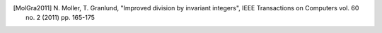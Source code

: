 .. _references:

.. [MolGra2011] \N. Moller, T. Granlund, "Improved division by invariant
   integers", IEEE Transactions on Computers vol. 60 no. 2 (2011) pp. 165-175